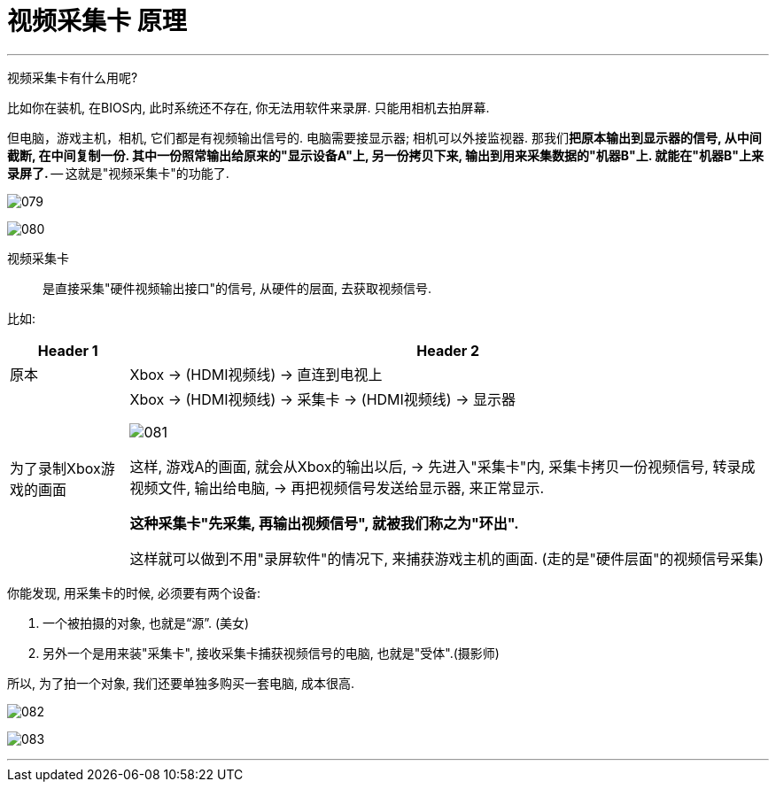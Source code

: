 
= 视频采集卡 原理
:toc:
:sectnums:

---

视频采集卡有什么用呢?

比如你在装机, 在BIOS内, 此时系统还不存在, 你无法用软件来录屏. 只能用相机去拍屏幕.

但电脑，游戏主机，相机, 它们都是有视频输出信号的. 电脑需要接显示器; 相机可以外接监视器. 那我们**把原本输出到显示器的信号, 从中间截断, 在中间复制一份. 其中一份照常输出给原来的"显示设备A"上, 另一份拷贝下来, 输出到用来采集数据的"机器B"上. 就能在"机器B"上来录屏了.** -- 这就是"视频采集卡"的功能了.


image:img/079.png[]

image:img/080.png[]

视频采集卡:: 是直接采集"硬件视频输出接口"的信号, 从硬件的层面, 去获取视频信号.

比如:

[options="autowidth"]
|===
|Header 1 |Header 2

|原本
| Xbox -> (HDMI视频线) -> 直连到电视上

|为了录制Xbox游戏的画面
|Xbox -> (HDMI视频线) -> 采集卡 -> (HDMI视频线) -> 显示器

image:img/081.png[]

这样, 游戏A的画面, 就会从Xbox的输出以后, -> 先进入"采集卡"内, 采集卡拷贝一份视频信号, 转录成视频文件, 输出给电脑, -> 再把视频信号发送给显示器, 来正常显示.

*这种采集卡"先采集, 再输出视频信号", 就被我们称之为"环出".*

这样就可以做到不用"录屏软件"的情况下, 来捕获游戏主机的画面. (走的是"硬件层面"的视频信号采集)

|===

你能发现, 用采集卡的时候, 必须要有两个设备:

1. 一个被拍摄的对象, 也就是“源”. (美女)
2. 另外一个是用来装"采集卡", 接收采集卡捕获视频信号的电脑, 也就是"受体".(摄影师)

所以, 为了拍一个对象, 我们还要单独多购买一套电脑, 成本很高.


image:img/082.png[]

image:img/083.png[]

---


